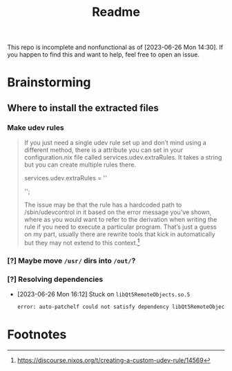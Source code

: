 #+title: Readme
This repo is incomplete and nonfunctional as of [2023-06-26 Mon 14:30]. If you happen to find this and want to help, feel free to open an issue.
* Brainstorming

** Where to install the extracted files
*** Make udev rules
#+begin_quote
    If you just need a single udev rule set up and don’t mind using a different method, there is a attribute you can set in your configuration.nix file called services.udev.extraRules. It takes a string but you can create multiple rules there.

      services.udev.extraRules = ''
        # Your rule goes here
      '';

    The issue may be that the rule has a hardcoded path to /sbin/udevcontrol in it based on the error message you’ve shown, where as you would want to refer to the derivation when writing the rule if you need to execute a particular program. That’s just a guess on my part, usually there are rewrite tools that kick in automatically but they may not extend to this context.[fn:1]
#+end_quote
*** [?] Maybe move =/usr/= dirs into =/out/=?
:LOGBOOK:
- State "[?]"        from              [2023-06-26 Mon 14:22]
:END:
*** [?] Resolving dependencies
:LOGBOOK:
- State "[?]"        from              [2023-06-26 Mon 16:12]
:END:
- [2023-06-26 Mon 16:12] Stuck on =libQt5RemoteObjects.so.5=
  #+begin_src bash
error: auto-patchelf could not satisfy dependency libQt5RemoteObjects.so.5 wanted by /nix/store/1xanmzd7bgs8cfpg041jjm5gnk8m6b08-Huion-Kamvas-Driver/usr/lib/huiontablet/qml/QtQml/RemoteObjects/libqtqmlremoteobjects.so
  #+end_src

* Footnotes

[fn:1] https://discourse.nixos.org/t/creating-a-custom-udev-rule/14569
